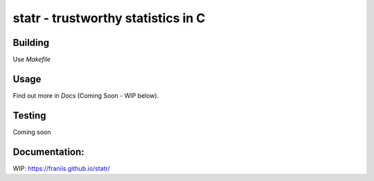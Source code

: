 statr - trustworthy statistics in C
===================================

.. image:: https://travis-ci.org/franiis/statr.svg?branch=master
    :target: https://travis-ci.org/franiis/statr

.. image:: https://api.codacy.com/project/badge/Grade/d707af8f97054954862a255bcc111bf9    
    :target: https://www.codacy.com/app/franiis/statr?utm_source=github.com&amp;utm_medium=referral&amp;utm_content=franiis/statr&amp;utm_campaign=Badge_Grade


Building
--------

Use `Makefile`

Usage
-----

Find out more in *Docs* (Coming Soon - WIP below).

Testing
-------

Coming soon

Documentation:
--------------

WIP: https://franiis.github.io/statr/

 